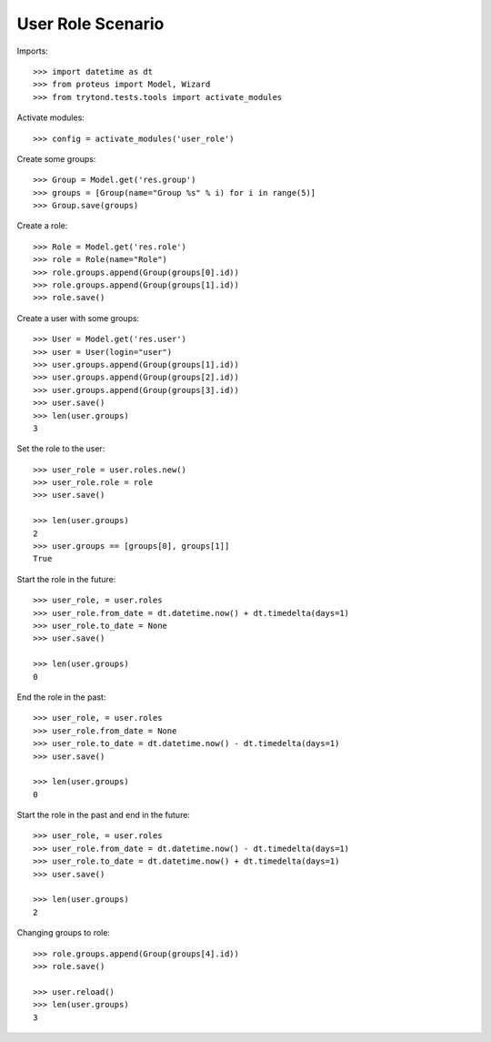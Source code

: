 ==================
User Role Scenario
==================

Imports::

    >>> import datetime as dt
    >>> from proteus import Model, Wizard
    >>> from trytond.tests.tools import activate_modules

Activate modules::

    >>> config = activate_modules('user_role')

Create some groups::

    >>> Group = Model.get('res.group')
    >>> groups = [Group(name="Group %s" % i) for i in range(5)]
    >>> Group.save(groups)

Create a role::

    >>> Role = Model.get('res.role')
    >>> role = Role(name="Role")
    >>> role.groups.append(Group(groups[0].id))
    >>> role.groups.append(Group(groups[1].id))
    >>> role.save()

Create a user with some groups::

    >>> User = Model.get('res.user')
    >>> user = User(login="user")
    >>> user.groups.append(Group(groups[1].id))
    >>> user.groups.append(Group(groups[2].id))
    >>> user.groups.append(Group(groups[3].id))
    >>> user.save()
    >>> len(user.groups)
    3

Set the role to the user::

    >>> user_role = user.roles.new()
    >>> user_role.role = role
    >>> user.save()

    >>> len(user.groups)
    2
    >>> user.groups == [groups[0], groups[1]]
    True

Start the role in the future::

    >>> user_role, = user.roles
    >>> user_role.from_date = dt.datetime.now() + dt.timedelta(days=1)
    >>> user_role.to_date = None
    >>> user.save()

    >>> len(user.groups)
    0

End the role in the past::

    >>> user_role, = user.roles
    >>> user_role.from_date = None
    >>> user_role.to_date = dt.datetime.now() - dt.timedelta(days=1)
    >>> user.save()

    >>> len(user.groups)
    0

Start the role in the past and end in the future::

    >>> user_role, = user.roles
    >>> user_role.from_date = dt.datetime.now() - dt.timedelta(days=1)
    >>> user_role.to_date = dt.datetime.now() + dt.timedelta(days=1)
    >>> user.save()

    >>> len(user.groups)
    2

Changing groups to role::

    >>> role.groups.append(Group(groups[4].id))
    >>> role.save()

    >>> user.reload()
    >>> len(user.groups)
    3
